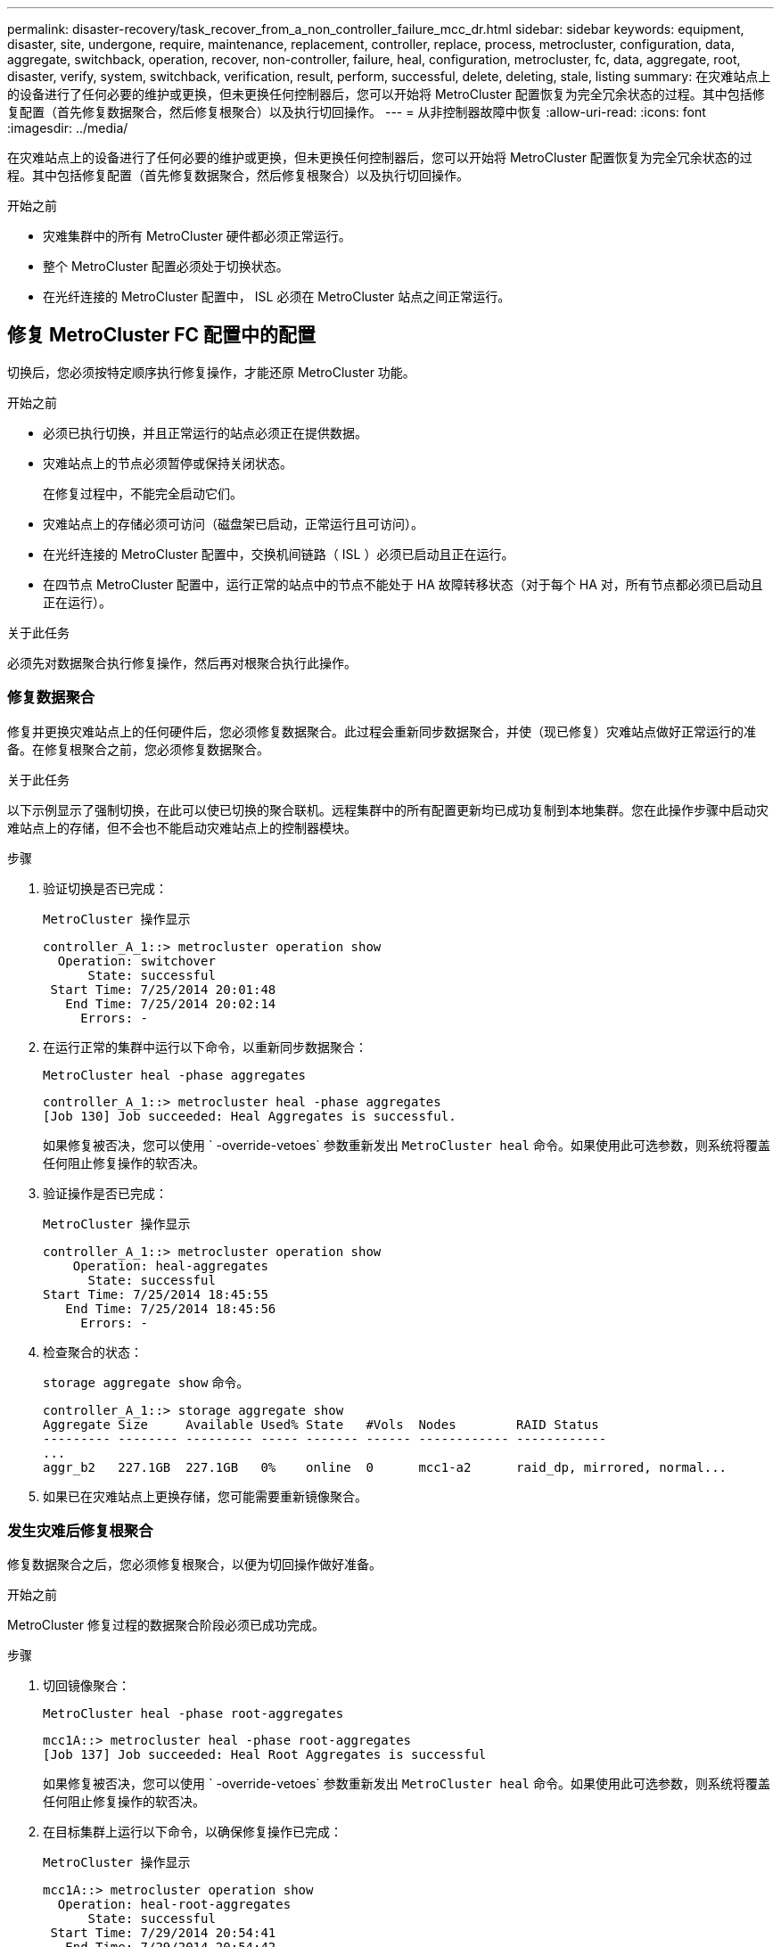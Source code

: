 ---
permalink: disaster-recovery/task_recover_from_a_non_controller_failure_mcc_dr.html 
sidebar: sidebar 
keywords: equipment, disaster, site, undergone, require, maintenance, replacement, controller, replace, process, metrocluster, configuration, data, aggregate, switchback, operation, recover, non-controller, failure, heal, configuration, metrocluster, fc, data, aggregate, root, disaster, verify, system, switchback, verification, result, perform, successful, delete, deleting, stale, listing 
summary: 在灾难站点上的设备进行了任何必要的维护或更换，但未更换任何控制器后，您可以开始将 MetroCluster 配置恢复为完全冗余状态的过程。其中包括修复配置（首先修复数据聚合，然后修复根聚合）以及执行切回操作。 
---
= 从非控制器故障中恢复
:allow-uri-read: 
:icons: font
:imagesdir: ../media/


[role="lead"]
在灾难站点上的设备进行了任何必要的维护或更换，但未更换任何控制器后，您可以开始将 MetroCluster 配置恢复为完全冗余状态的过程。其中包括修复配置（首先修复数据聚合，然后修复根聚合）以及执行切回操作。

.开始之前
* 灾难集群中的所有 MetroCluster 硬件都必须正常运行。
* 整个 MetroCluster 配置必须处于切换状态。
* 在光纤连接的 MetroCluster 配置中， ISL 必须在 MetroCluster 站点之间正常运行。




== 修复 MetroCluster FC 配置中的配置

切换后，您必须按特定顺序执行修复操作，才能还原 MetroCluster 功能。

.开始之前
* 必须已执行切换，并且正常运行的站点必须正在提供数据。
* 灾难站点上的节点必须暂停或保持关闭状态。
+
在修复过程中，不能完全启动它们。

* 灾难站点上的存储必须可访问（磁盘架已启动，正常运行且可访问）。
* 在光纤连接的 MetroCluster 配置中，交换机间链路（ ISL ）必须已启动且正在运行。
* 在四节点 MetroCluster 配置中，运行正常的站点中的节点不能处于 HA 故障转移状态（对于每个 HA 对，所有节点都必须已启动且正在运行）。


.关于此任务
必须先对数据聚合执行修复操作，然后再对根聚合执行此操作。



=== 修复数据聚合

修复并更换灾难站点上的任何硬件后，您必须修复数据聚合。此过程会重新同步数据聚合，并使（现已修复）灾难站点做好正常运行的准备。在修复根聚合之前，您必须修复数据聚合。

.关于此任务
以下示例显示了强制切换，在此可以使已切换的聚合联机。远程集群中的所有配置更新均已成功复制到本地集群。您在此操作步骤中启动灾难站点上的存储，但不会也不能启动灾难站点上的控制器模块。

.步骤
. 验证切换是否已完成：
+
`MetroCluster 操作显示`

+
[listing]
----
controller_A_1::> metrocluster operation show
  Operation: switchover
      State: successful
 Start Time: 7/25/2014 20:01:48
   End Time: 7/25/2014 20:02:14
     Errors: -
----
. 在运行正常的集群中运行以下命令，以重新同步数据聚合：
+
`MetroCluster heal -phase aggregates`

+
[listing]
----
controller_A_1::> metrocluster heal -phase aggregates
[Job 130] Job succeeded: Heal Aggregates is successful.
----
+
如果修复被否决，您可以使用 ` -override-vetoes` 参数重新发出 `MetroCluster heal` 命令。如果使用此可选参数，则系统将覆盖任何阻止修复操作的软否决。

. 验证操作是否已完成：
+
`MetroCluster 操作显示`

+
[listing]
----
controller_A_1::> metrocluster operation show
    Operation: heal-aggregates
      State: successful
Start Time: 7/25/2014 18:45:55
   End Time: 7/25/2014 18:45:56
     Errors: -
----
. 检查聚合的状态：
+
`storage aggregate show` 命令。

+
[listing]
----
controller_A_1::> storage aggregate show
Aggregate Size     Available Used% State   #Vols  Nodes        RAID Status
--------- -------- --------- ----- ------- ------ ------------ ------------
...
aggr_b2   227.1GB  227.1GB   0%    online  0      mcc1-a2      raid_dp, mirrored, normal...
----
. 如果已在灾难站点上更换存储，您可能需要重新镜像聚合。




=== 发生灾难后修复根聚合

修复数据聚合之后，您必须修复根聚合，以便为切回操作做好准备。

.开始之前
MetroCluster 修复过程的数据聚合阶段必须已成功完成。

.步骤
. 切回镜像聚合：
+
`MetroCluster heal -phase root-aggregates`

+
[listing]
----
mcc1A::> metrocluster heal -phase root-aggregates
[Job 137] Job succeeded: Heal Root Aggregates is successful
----
+
如果修复被否决，您可以使用 ` -override-vetoes` 参数重新发出 `MetroCluster heal` 命令。如果使用此可选参数，则系统将覆盖任何阻止修复操作的软否决。

. 在目标集群上运行以下命令，以确保修复操作已完成：
+
`MetroCluster 操作显示`

+
[listing]
----

mcc1A::> metrocluster operation show
  Operation: heal-root-aggregates
      State: successful
 Start Time: 7/29/2014 20:54:41
   End Time: 7/29/2014 20:54:42
     Errors: -
----
. 启动灾难站点上的每个控制器模块。
. 启动节点后，验证根聚合是否已镜像。
+
如果两个丛都存在，则任何重新同步都将自动启动。如果一个丛出现故障，则必须销毁该丛并使用以下命令重新创建镜像，以重新建立镜像关系。

+
`storage aggregate mirror -aggregate <aggregate-name>`





== 验证您的系统是否已做好切回准备

如果您的系统已处于切换状态，您可以使用 ` -simulate` 选项预览切回操作的结果。

.步骤
. 模拟切回操作：
+
.. 在任一正常运行的节点的提示符处，更改为高级权限级别：
+
`set -privilege advanced`

+
当系统提示您继续进入高级模式并显示高级模式提示符（ * > ）时，您需要使用 `y` 进行响应。

.. 使用 ` -simulate` 参数执行切回操作：
+
`MetroCluster switchback -simulate`

.. 返回到管理权限级别：
+
`set -privilege admin`



. 查看返回的输出。
+
输出将显示切回操作是否会出错。





=== 验证结果示例

以下示例显示了对切回操作的成功验证：

[listing]
----
cluster4::*> metrocluster switchback -simulate
  (metrocluster switchback)
[Job 130] Setting up the nodes and cluster components for the switchback operation...DBG:backup_api.c:327:backup_nso_sb_vetocheck : MetroCluster Switch Back
[Job 130] Job succeeded: Switchback simulation is successful.

cluster4::*> metrocluster op show
  (metrocluster operation show)
  Operation: switchback-simulate
      State: successful
 Start Time: 5/15/2014 16:14:34
   End Time: 5/15/2014 16:15:04
     Errors: -

cluster4::*> job show -name Me*
                            Owning
Job ID Name                 Vserver    Node           State
------ -------------------- ---------- -------------- ----------
130    MetroCluster Switchback
                            cluster4
                                       cluster4-01
                                                      Success
       Description: MetroCluster Switchback Job - Simulation
----


== 执行切回

修复 MetroCluster 配置后，您可以执行 MetroCluster 切回操作。MetroCluster 切回操作会将配置恢复到其正常运行状态，灾难站点上的 sync-source Storage Virtual Machine （ SVM ）处于活动状态，并从本地磁盘池提供数据。

.开始之前
* 灾难集群必须已成功切换到正常运行的集群。
* 必须已对数据和根聚合执行修复。
* 正常运行的集群节点不能处于 HA 故障转移状态（对于每个 HA 对，所有节点都必须已启动且正在运行）。
* 灾难站点控制器模块必须完全启动，而不是处于 HA 接管模式。
* 必须镜像根聚合。
* 交换机间链路（ ISL ）必须处于联机状态。
* 必须在系统上安装所有必需的许可证。


.步骤
. 确认所有节点均处于已启用状态：
+
`MetroCluster node show`

+
以下示例显示了处于 "enabled" 状态的节点：

+
[listing]
----
cluster_B::>  metrocluster node show

DR                        Configuration  DR
Group Cluster Node        State          Mirroring Mode
----- ------- ----------- -------------- --------- --------------------
1     cluster_A
              node_A_1    configured     enabled   heal roots completed
              node_A_2    configured     enabled   heal roots completed
      cluster_B
              node_B_1    configured     enabled   waiting for switchback recovery
              node_B_2    configured     enabled   waiting for switchback recovery
4 entries were displayed.
----
. 确认所有 SVM 上的重新同步均已完成：
+
`MetroCluster SVM show`

. 验证修复操作正在执行的任何自动 LIF 迁移是否已成功完成：
+
`MetroCluster check lif show`

. 从运行正常的集群中的任何节点运行以下命令，以执行切回。
+
`MetroCluster 切回`

. 检查切回操作的进度：
+
`MetroCluster show`

+
当输出显示 "waiting for-switchback" 时，切回操作仍在进行中：

+
[listing]
----
cluster_B::> metrocluster show
Cluster                   Entry Name          State
------------------------- ------------------- -----------
 Local: cluster_B         Configuration state configured
                          Mode                switchover
                          AUSO Failure Domain -
Remote: cluster_A         Configuration state configured
                          Mode                waiting-for-switchback
                          AUSO Failure Domain -
----
+
当输出显示 "Normal" 时，切回操作完成：

+
[listing]
----
cluster_B::> metrocluster show
Cluster                   Entry Name          State
------------------------- ------------------- -----------
 Local: cluster_B         Configuration state configured
                          Mode                normal
                          AUSO Failure Domain -
Remote: cluster_A         Configuration state configured
                          Mode                normal
                          AUSO Failure Domain -
----
+
如果切回需要很长时间才能完成，您可以在高级权限级别使用以下命令来检查正在进行的基线的状态。

+
`MetroCluster config-replication resync-status show`

. 重新建立任何 SnapMirror 或 SnapVault 配置。
+
在 ONTAP 8.3 中，您需要在执行 MetroCluster 切回操作后手动重新建立丢失的 SnapMirror 配置。在 ONTAP 9.0 及更高版本中，系统会自动重新建立此关系。





== 验证切回是否成功

执行切回后，您需要确认所有聚合和 Storage Virtual Machine （ SVM ）均已切回并联机。

.步骤
. 验证切换后的数据聚合是否已切回：
+
`s存储聚合显示`

+
在以下示例中，节点 B2 上的 aggr_b2 已切回：

+
[listing]
----
node_B_1::> storage aggregate show
Aggregate     Size Available Used% State   #Vols  Nodes            RAID Status
--------- -------- --------- ----- ------- ------ ---------------- ------------
...
aggr_b2    227.1GB   227.1GB    0% online       0 node_B_2   raid_dp,
                                                                   mirrored,
                                                                   normal

node_A_1::> aggr show
Aggregate     Size Available Used% State   #Vols  Nodes            RAID Status
--------- -------- --------- ----- ------- ------ ---------------- ------------
...
aggr_b2          -         -     - unknown      - node_A_1
----
+
如果灾难站点包含未镜像聚合且未镜像聚合不再存在，则聚合可能会在 `storage aggregate show` 命令的输出中显示为 "unknown" 状态。请联系技术支持以删除未镜像聚合的过期条目、并参考知识库文章 link:https://kb.netapp.com/Advice_and_Troubleshooting/Data_Protection_and_Security/MetroCluster/How_to_remove_stale_unmirrored_aggregate_entries_in_a_MetroCluster_following_disaster_where_storage_was_lost["如何在存储丢失的灾难发生后删除MetroCluster 中陈旧的未镜像聚合条目。"^]

. 验证运行正常的集群上的所有 sync-destination SVM 是否均处于休眠状态（显示管理状态为 "stopped" ），以及灾难集群上的 sync-source SVM 是否已启动且正在运行：
+
`vserver show -subtype sync-source`

+
[listing]
----
node_B_1::> vserver show -subtype sync-source
                               Admin      Root                       Name    Name
Vserver     Type    Subtype    State      Volume     Aggregate       Service Mapping
----------- ------- ---------- ---------- ---------- ----------      ------- -------
...
vs1a        data    sync-source
                               running    vs1a_vol   node_B_2        file    file
                                                                     aggr_b2

node_A_1::> vserver show -subtype sync-destination
                               Admin      Root                         Name    Name
Vserver            Type    Subtype    State      Volume     Aggregate  Service Mapping
-----------        ------- ---------- ---------- ---------- ---------- ------- -------
...
cluster_A-vs1a-mc  data    sync-destination
                                      stopped    vs1a_vol   sosb_      file    file
                                                                       aggr_b2
----
+
MetroCluster 配置中的 sync-destination 聚合会在其名称中自动附加后缀 "-mc" ，以帮助标识它们。

. 确认切回操作成功：
+
`MetroCluster 操作显示`



|===


| 如果命令输出显示 ... | 那么 ... 


 a| 
切回操作状态为成功。
 a| 
切回过程已完成，您可以继续操作系统。



 a| 
切回操作或 `sswitchback-continuation-agent` 操作已部分成功。
 a| 
执行 `MetroCluster operation show` 命令输出中建议的修复操作。

|===
.完成后
您必须重复前面的部分，以反向执行切回。如果 site_A 已切换 site_B ，请让 site_B 切换 site_A



== 在切回后删除陈旧的聚合列表

在某些情况下，切回后，您可能会注意到存在 _stal_ 聚合。陈旧的聚合是指已从 ONTAP 中删除但其信息仍记录在磁盘上的聚合。陈旧的聚合会使用 `nodeshell aggr status -r` 命令显示，但不会使用 `storage aggregate show` 命令显示。您可以删除这些记录，使其不再显示。

.关于此任务
如果在 MetroCluster 配置处于切换状态时重新定位了聚合，则可能会发生陈旧的聚合。例如：

. 站点 A 切换到站点 B
. 删除聚合的镜像并将聚合从 node_B_1 重新定位到 node_B_2 以实现负载平衡。
. 您可以执行聚合修复。


此时， node_B_1 上会显示一个陈旧的聚合，即使已从该节点中删除实际聚合也是如此。此聚合显示在 `nodeshell aggr status -r` 命令的输出中。它不会显示在 `storage aggregate show` 命令的输出中。

. 比较以下命令的输出：
+
`s存储聚合显示`

+
`run local aggr status -r`

+
陈旧的聚合显示在 `run local aggr status -r` 输出中，但不显示在 `storage aggregate show` 输出中。例如，以下聚合可能显示在 `run local aggr status -r` 输出中：

+
[listing]
----

Aggregate aggr05 (failed, raid_dp, partial) (block checksums)
Plex /aggr05/plex0 (offline, failed, inactive)
  RAID group /myaggr/plex0/rg0 (partial, block checksums)

 RAID Disk Device  HA  SHELF BAY CHAN Pool Type  RPM  Used (MB/blks)  Phys (MB/blks)
 --------- ------  ------------- ---- ---- ----  ----- --------------  --------------
 dparity   FAILED          N/A                        82/ -
 parity    0b.5    0b    -   -   SA:A   0 VMDISK  N/A 82/169472      88/182040
 data      FAILED          N/A                        82/ -
 data      FAILED          N/A                        82/ -
 data      FAILED          N/A                        82/ -
 data      FAILED          N/A                        82/ -
 data      FAILED          N/A                        82/ -
 data      FAILED          N/A                        82/ -
 Raid group is missing 7 disks.
----
. 删除陈旧的聚合：
+
.. 在任一节点的提示符处，更改为高级权限级别：
+
`set -privilege advanced`

+
当系统提示您继续进入高级模式并显示高级模式提示符（ * > ）时，您需要使用 `y` 进行响应。

.. 删除陈旧的聚合：
+
`aggregate remove-stale-record -aggregate aggregate_name`

.. 返回到管理权限级别：
+
`set -privilege admin`



. 确认已删除陈旧的聚合记录：
+
`run local aggr status -r`


